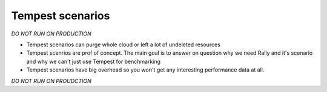 Tempest scenarios
-----------------

*DO NOT RUN ON PRODUCTION*

* Tempest scenarios can purge whole cloud or left a lot of 
  undeleted resources

* Tempest scenrios are prof of concept. The main goal is 
  to answer on question why we need Rally and it's scenario
  and why we can't just use Tempest for benchmarking 

* Tempest scenarios have big overhead so you won't get
  any interesting performance data at all.


*DO NOT RUN ON PROUDCTION*
